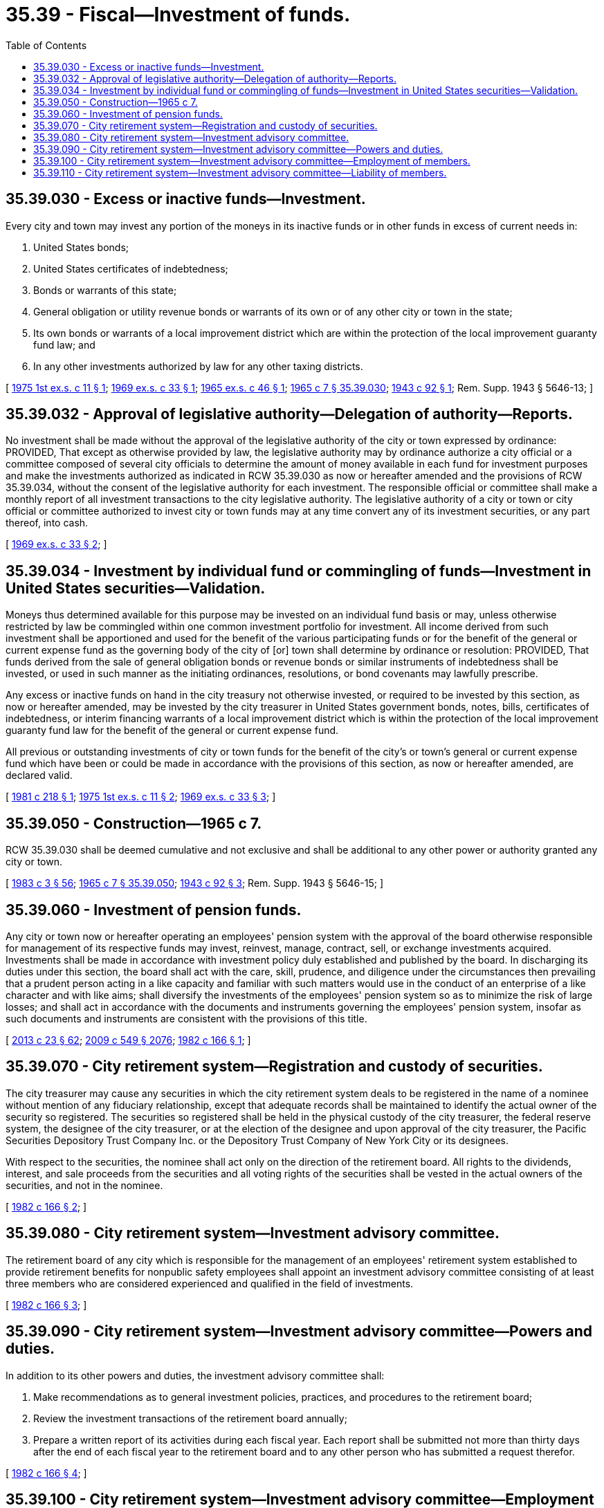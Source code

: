 = 35.39 - Fiscal—Investment of funds.
:toc:

== 35.39.030 - Excess or inactive funds—Investment.
Every city and town may invest any portion of the moneys in its inactive funds or in other funds in excess of current needs in:

. United States bonds;

. United States certificates of indebtedness;

. Bonds or warrants of this state;

. General obligation or utility revenue bonds or warrants of its own or of any other city or town in the state;

. Its own bonds or warrants of a local improvement district which are within the protection of the local improvement guaranty fund law; and

. In any other investments authorized by law for any other taxing districts.

[ http://leg.wa.gov/CodeReviser/documents/sessionlaw/1975ex1c11.pdf?cite=1975%201st%20ex.s.%20c%2011%20§%201[1975 1st ex.s. c 11 § 1]; http://leg.wa.gov/CodeReviser/documents/sessionlaw/1969ex1c33.pdf?cite=1969%20ex.s.%20c%2033%20§%201[1969 ex.s. c 33 § 1]; http://leg.wa.gov/CodeReviser/documents/sessionlaw/1965ex1c46.pdf?cite=1965%20ex.s.%20c%2046%20§%201[1965 ex.s. c 46 § 1]; http://leg.wa.gov/CodeReviser/documents/sessionlaw/1965c7.pdf?cite=1965%20c%207%20§%2035.39.030[1965 c 7 § 35.39.030]; http://leg.wa.gov/CodeReviser/documents/sessionlaw/1943c92.pdf?cite=1943%20c%2092%20§%201[1943 c 92 § 1]; Rem. Supp. 1943 § 5646-13; ]

== 35.39.032 - Approval of legislative authority—Delegation of authority—Reports.
No investment shall be made without the approval of the legislative authority of the city or town expressed by ordinance: PROVIDED, That except as otherwise provided by law, the legislative authority may by ordinance authorize a city official or a committee composed of several city officials to determine the amount of money available in each fund for investment purposes and make the investments authorized as indicated in RCW 35.39.030 as now or hereafter amended and the provisions of RCW 35.39.034, without the consent of the legislative authority for each investment. The responsible official or committee shall make a monthly report of all investment transactions to the city legislative authority. The legislative authority of a city or town or city official or committee authorized to invest city or town funds may at any time convert any of its investment securities, or any part thereof, into cash.

[ http://leg.wa.gov/CodeReviser/documents/sessionlaw/1969ex1c33.pdf?cite=1969%20ex.s.%20c%2033%20§%202[1969 ex.s. c 33 § 2]; ]

== 35.39.034 - Investment by individual fund or commingling of funds—Investment in United States securities—Validation.
Moneys thus determined available for this purpose may be invested on an individual fund basis or may, unless otherwise restricted by law be commingled within one common investment portfolio for investment. All income derived from such investment shall be apportioned and used for the benefit of the various participating funds or for the benefit of the general or current expense fund as the governing body of the city of [or] town shall determine by ordinance or resolution: PROVIDED, That funds derived from the sale of general obligation bonds or revenue bonds or similar instruments of indebtedness shall be invested, or used in such manner as the initiating ordinances, resolutions, or bond covenants may lawfully prescribe.

Any excess or inactive funds on hand in the city treasury not otherwise invested, or required to be invested by this section, as now or hereafter amended, may be invested by the city treasurer in United States government bonds, notes, bills, certificates of indebtedness, or interim financing warrants of a local improvement district which is within the protection of the local improvement guaranty fund law for the benefit of the general or current expense fund.

All previous or outstanding investments of city or town funds for the benefit of the city's or town's general or current expense fund which have been or could be made in accordance with the provisions of this section, as now or hereafter amended, are declared valid.

[ http://leg.wa.gov/CodeReviser/documents/sessionlaw/1981c218.pdf?cite=1981%20c%20218%20§%201[1981 c 218 § 1]; http://leg.wa.gov/CodeReviser/documents/sessionlaw/1975ex1c11.pdf?cite=1975%201st%20ex.s.%20c%2011%20§%202[1975 1st ex.s. c 11 § 2]; http://leg.wa.gov/CodeReviser/documents/sessionlaw/1969ex1c33.pdf?cite=1969%20ex.s.%20c%2033%20§%203[1969 ex.s. c 33 § 3]; ]

== 35.39.050 - Construction—1965 c 7.
RCW 35.39.030 shall be deemed cumulative and not exclusive and shall be additional to any other power or authority granted any city or town.

[ http://leg.wa.gov/CodeReviser/documents/sessionlaw/1983c3.pdf?cite=1983%20c%203%20§%2056[1983 c 3 § 56]; http://leg.wa.gov/CodeReviser/documents/sessionlaw/1965c7.pdf?cite=1965%20c%207%20§%2035.39.050[1965 c 7 § 35.39.050]; http://leg.wa.gov/CodeReviser/documents/sessionlaw/1943c92.pdf?cite=1943%20c%2092%20§%203[1943 c 92 § 3]; Rem. Supp. 1943 § 5646-15; ]

== 35.39.060 - Investment of pension funds.
Any city or town now or hereafter operating an employees' pension system with the approval of the board otherwise responsible for management of its respective funds may invest, reinvest, manage, contract, sell, or exchange investments acquired. Investments shall be made in accordance with investment policy duly established and published by the board. In discharging its duties under this section, the board shall act with the care, skill, prudence, and diligence under the circumstances then prevailing that a prudent person acting in a like capacity and familiar with such matters would use in the conduct of an enterprise of a like character and with like aims; shall diversify the investments of the employees' pension system so as to minimize the risk of large losses; and shall act in accordance with the documents and instruments governing the employees' pension system, insofar as such documents and instruments are consistent with the provisions of this title.

[ http://lawfilesext.leg.wa.gov/biennium/2013-14/Pdf/Bills/Session%20Laws/Senate/5077-S.SL.pdf?cite=2013%20c%2023%20§%2062[2013 c 23 § 62]; http://lawfilesext.leg.wa.gov/biennium/2009-10/Pdf/Bills/Session%20Laws/Senate/5038.SL.pdf?cite=2009%20c%20549%20§%202076[2009 c 549 § 2076]; http://leg.wa.gov/CodeReviser/documents/sessionlaw/1982c166.pdf?cite=1982%20c%20166%20§%201[1982 c 166 § 1]; ]

== 35.39.070 - City retirement system—Registration and custody of securities.
The city treasurer may cause any securities in which the city retirement system deals to be registered in the name of a nominee without mention of any fiduciary relationship, except that adequate records shall be maintained to identify the actual owner of the security so registered. The securities so registered shall be held in the physical custody of the city treasurer, the federal reserve system, the designee of the city treasurer, or at the election of the designee and upon approval of the city treasurer, the Pacific Securities Depository Trust Company Inc. or the Depository Trust Company of New York City or its designees.

With respect to the securities, the nominee shall act only on the direction of the retirement board. All rights to the dividends, interest, and sale proceeds from the securities and all voting rights of the securities shall be vested in the actual owners of the securities, and not in the nominee.

[ http://leg.wa.gov/CodeReviser/documents/sessionlaw/1982c166.pdf?cite=1982%20c%20166%20§%202[1982 c 166 § 2]; ]

== 35.39.080 - City retirement system—Investment advisory committee.
The retirement board of any city which is responsible for the management of an employees' retirement system established to provide retirement benefits for nonpublic safety employees shall appoint an investment advisory committee consisting of at least three members who are considered experienced and qualified in the field of investments.

[ http://leg.wa.gov/CodeReviser/documents/sessionlaw/1982c166.pdf?cite=1982%20c%20166%20§%203[1982 c 166 § 3]; ]

== 35.39.090 - City retirement system—Investment advisory committee—Powers and duties.
In addition to its other powers and duties, the investment advisory committee shall:

. Make recommendations as to general investment policies, practices, and procedures to the retirement board;

. Review the investment transactions of the retirement board annually;

. Prepare a written report of its activities during each fiscal year. Each report shall be submitted not more than thirty days after the end of each fiscal year to the retirement board and to any other person who has submitted a request therefor.

[ http://leg.wa.gov/CodeReviser/documents/sessionlaw/1982c166.pdf?cite=1982%20c%20166%20§%204[1982 c 166 § 4]; ]

== 35.39.100 - City retirement system—Investment advisory committee—Employment of members.
No advisory committee member during the term of appointment may be employed by any investment brokerage or mortgage servicing firm doing business with the retirement board.

[ http://leg.wa.gov/CodeReviser/documents/sessionlaw/1982c166.pdf?cite=1982%20c%20166%20§%205[1982 c 166 § 5]; ]

== 35.39.110 - City retirement system—Investment advisory committee—Liability of members.
No member of the investment advisory committee is liable for the negligence, default, or failure of any other person or other member of the committee to perform the duties of his or her office, and no member of the committee may be considered or held to be an insurer of the funds or assets of the retirement system nor shall any member be liable for actions performed with the exercise of reasonable diligence within the scope of his or her duly authorized activities as a member of the committee.

[ http://leg.wa.gov/CodeReviser/documents/sessionlaw/1982c166.pdf?cite=1982%20c%20166%20§%206[1982 c 166 § 6]; ]

